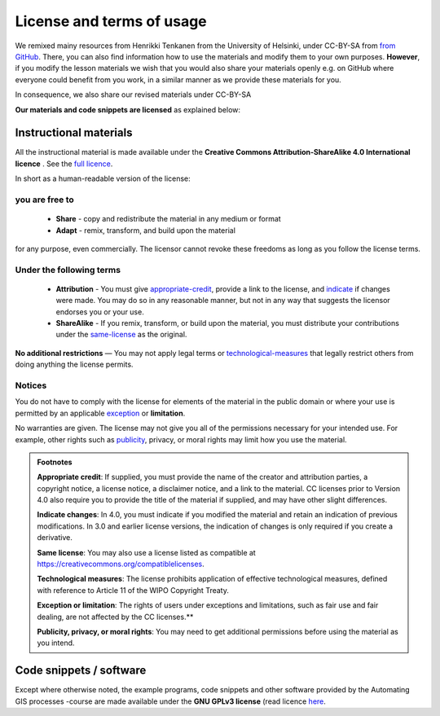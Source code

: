 License and terms of usage
==========================

We remixed mainy resources from Henrikki Tenkanen from the University of Helsinki, under CC-BY-SA from `from GitHub <https://github.com/Automating-GIS-processes/2017>`_.
There, you can also find information how to use the materials and modify them to your own purposes. **However**, if you modify the lesson materials we wish that you would also share your materials openly e.g. on GitHub where
everyone could benefit from you work, in a similar manner as we provide these materials for you.

In consequence, we also share our revised materials under CC-BY-SA

**Our materials and code snippets are licensed** as explained below:

Instructional materials
-----------------------

.. raw:: html

    <a rel="license" href="http://creativecommons.org/licenses/by-sa/4.0/"><img alt="Creative Commons License" style="border-width:0" src="https://i.creativecommons.org/l/by-sa/4.0/88x31.png" /></a><br /></a>

All the instructional material is made available under the **Creative Commons Attribution-ShareAlike 4.0 International licence** . See the `full licence <https://creativecommons.org/licenses/by-sa/4.0/legalcode>`_.

In short as a human-readable version of the license:

you are free to
~~~~~~~~~~~~~~~

 - **Share** - copy and redistribute the material in any medium or format
 - **Adapt** - remix, transform, and build upon the material

for any purpose, even commercially. The licensor cannot revoke these freedoms as long as you follow the license terms.

Under the following terms
~~~~~~~~~~~~~~~~~~~~~~~~~

 - **Attribution** - You must give appropriate-credit_, provide a link to the license, and indicate_ if changes were made. You may do so in any reasonable manner, but not in any way that suggests the licensor endorses you or your use.
 - **ShareAlike** - If you remix, transform, or build upon the material, you must distribute your contributions under the same-license_ as the original.

**No additional restrictions** — You may not apply legal terms or technological-measures_ that legally restrict others from doing anything the license permits.

Notices
~~~~~~~

You do not have to comply with the license for elements of the material in the public domain or where your use is permitted by an applicable exception_ or **limitation**.

No warranties are given. The license may not give you all of the permissions necessary for your intended use. For example, other rights such as publicity_, privacy,
or moral rights may limit how you use the material.

.. admonition:: Footnotes

    .. _appropriate-credit:

    **Appropriate credit**: If supplied, you must provide the name of the creator and attribution parties, a copyright notice, a license notice, a disclaimer notice, and a link to the material. CC licenses prior to Version 4.0 also require you to provide the title of the material if supplied, and may have other slight differences.

    .. _indicate:

    **Indicate changes**: In 4.0, you must indicate if you modified the material and retain an indication of previous modifications. In 3.0 and earlier license versions, the indication of changes is only required if you create a derivative.

    .. _same-license:

    **Same license**: You may also use a license listed as compatible at `https://creativecommons.org/compatiblelicenses <https://creativecommons.org/compatiblelicenses>`_.

    .. _technological-measures:

    **Technological measures**: The license prohibits application of effective technological measures, defined with reference to Article 11 of the WIPO Copyright Treaty.

    .. _exception:

    **Exception or limitation**: The rights of users under exceptions and limitations, such as fair use and fair dealing, are not affected by the CC licenses.**

    .. _publicity:

    **Publicity, privacy, or moral rights**: You may need to get additional permissions before using the material as you intend.


Code snippets / software
------------------------

Except where otherwise noted, the example programs, code snippets and other software provided by the Automating GIS processes -course are made
available under the **GNU GPLv3 license** (read licence `here <https://www.gnu.org/licenses/gpl.html>`_.



